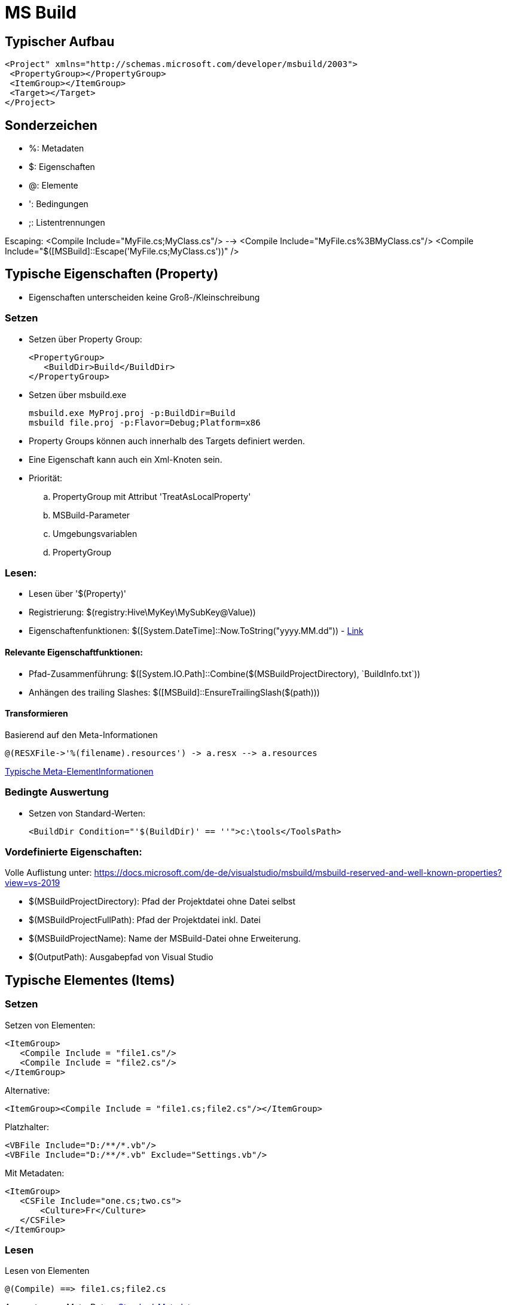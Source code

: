
= MS Build

== Typischer Aufbau

 <Project" xmlns="http://schemas.microsoft.com/developer/msbuild/2003">
  <PropertyGroup></PropertyGroup>
  <ItemGroup></ItemGroup>
  <Target></Target>
 </Project>

== Sonderzeichen 

* %: Metadaten
* $: Eigenschaften
* @: Elemente
* ': Bedingungen
* ;: Listentrennungen

Escaping: 
 <Compile Include="MyFile.cs;MyClass.cs"/>  --> <Compile Include="MyFile.cs%3BMyClass.cs"/>
 <Compile Include="$([MSBuild]::Escape('MyFile.cs;MyClass.cs'))" />


== Typische Eigenschaften (Property)

- Eigenschaften unterscheiden keine Groß-/Kleinschreibung

=== Setzen

- Setzen über Property Group: 

 <PropertyGroup>
    <BuildDir>Build</BuildDir>
 </PropertyGroup>

- Setzen über msbuild.exe

 msbuild.exe MyProj.proj -p:BuildDir=Build
 msbuild file.proj -p:Flavor=Debug;Platform=x86

- Property Groups können auch innerhalb des Targets definiert werden. 
- Eine Eigenschaft kann auch ein Xml-Knoten sein. 

- Priorität: 
.. PropertyGroup mit Attribut 'TreatAsLocalProperty'
.. MSBuild-Parameter
.. Umgebungsvariablen
.. PropertyGroup

=== Lesen: 

- Lesen über '$(Property)'
- Registrierung: $(registry:Hive\MyKey\MySubKey@Value))
- Eigenschaftenfunktionen: $([System.DateTime]::Now.ToString("yyyy.MM.dd")) - https://docs.microsoft.com/de-de/visualstudio/msbuild/property-functions?view=vs-2019[Link]

==== Relevante Eigenschaftfunktionen: 

- Pfad-Zusammenführung: $([System.IO.Path]::Combine($(MSBuildProjectDirectory), +`BuildInfo.txt`+))
- Anhängen des trailing Slashes: $([MSBuild]::EnsureTrailingSlash($(path)))

==== Transformieren

Basierend auf den Meta-Informationen

 @(RESXFile->'%(filename).resources') -> a.resx --> a.resources

https://docs.microsoft.com/de-de/visualstudio/msbuild/msbuild-well-known-item-metadata?view=vs-2019[Typische Meta-ElementInformationen]
 

=== Bedingte Auswertung

- Setzen von Standard-Werten: 

 <BuildDir Condition="'$(BuildDir)' == ''">c:\tools</ToolsPath>

=== Vordefinierte Eigenschaften: 

Volle Auflistung unter: https://docs.microsoft.com/de-de/visualstudio/msbuild/msbuild-reserved-and-well-known-properties?view=vs-2019

- $(MSBuildProjectDirectory): Pfad der Projektdatei ohne Datei selbst
- $(MSBuildProjectFullPath): Pfad der Projektdatei inkl. Datei
- $(MSBuildProjectName): Name der MSBuild-Datei ohne Erweiterung. 

- $(OutputPath): Ausgabepfad von Visual Studio

== Typische Elementes (Items)

=== Setzen

Setzen von Elementen: 

 <ItemGroup>
    <Compile Include = "file1.cs"/>
    <Compile Include = "file2.cs"/>
 </ItemGroup>

Alternative: 

 <ItemGroup><Compile Include = "file1.cs;file2.cs"/></ItemGroup>

Platzhalter: 

 <VBFile Include="D:/**/*.vb"/>
 <VBFile Include="D:/**/*.vb" Exclude="Settings.vb"/>

Mit Metadaten: 

 <ItemGroup>
    <CSFile Include="one.cs;two.cs">
        <Culture>Fr</Culture>
    </CSFile>
 </ItemGroup>

=== Lesen

Lesen von Elementen

 @(Compile) ==> file1.cs;file2.cs 

Auswerten von Meta-Daten: https://docs.microsoft.com/de-de/visualstudio/msbuild/msbuild-well-known-item-metadata?view=vs-2019[Standard-Metadaten]

  <Target Name="Batching">
        <Message Text="@(CSFile)" Condition=" '%(Culture)' == 'Fr' "/>
  </Target>


Umwandlung mit Hilfe von Meta-Daten: 

 @(CppFiles -> '%(Filename).obj')

Entfernen von Element (nur innerhalb eines Targets erlaubt):

 <Target>
    <ItemGroup><Compile Remove="*.config"/></ItemGroup>
 </Target>

=== Elementfunktionen:

https://docs.microsoft.com/de-de/visualstudio/msbuild/item-functions?view=vs-2019[Volle Übersicht]

  @(Compile->IndexOf('.')) ==> 3;5 (je nach Position)

Relevante Funktionen: 

. ->Count()
. ->IndexOf()
. ->Replace('a', 'b')

== Ziele

 <Target Name="Construct">
    <Csc Sources="@(Compile)" />
 </Target>

- Ein Ziel wird maximal einmal ausgeführt

=== Definition und Reihenfolge von Zielen

* Erstes Ziel: Wenn nichts angegeben wird, wird das erste Ziel ausgeführt. 
* InitialTargets: Als Attribut ins Project. Wird immer ausgeführt. 

 <Project InitialTargets="Warm;Eject" xmlns="http://schemas.microsoft.com/developer/msbuild/2003">

* DefaultTargets: Wenn nichts über msbuild.exe angegeben ist, wird dies hier ausgeführt. 

 <Project DefaultTargets="Warm;Eject" xmlns="http://schemas.microsoft.com/developer/msbuild/2003">

* BeforeTargets, AfterTargets: Hierüber kann eine Reihenfolge definiert werden. 

* DependsOnTargets: Gibt die Ziele an, die davor ausgeführt werden müssen.

=== Standard-Ziele

https://docs.microsoft.com/de-de/visualstudio/msbuild/msbuild-targets?view=vs-2019[Volle Liste]

* BeforeBuild: Vor dem Bauen
* Build: Der Standard
* AfterBuild: Nach dem Bauen

https://docs.microsoft.com/de-de/visualstudio/msbuild/how-to-extend-the-visual-studio-build-process?view=vs-2019[Überschreiben von Zielen]

== Aufgaben

* Schnittstelle _ITask_ in Microsoft.Build.Framework
* Vorimplementierung _Task_ in Microsoft.Build.Utilities.dll 

* Importieren von neuen Tasks: 

 <UsingTask TaskName="Microsoft.Build.Tasks.ResolveNativeReference" AssemblyName="Microsoft.Build.Tasks.Core" />
 <UsingTask TaskName="SimpleTask3.SimpleTask3" AssemblyFile="SimpleTask3\bin\debug\simpletask3.dll"/>

 * https://docs.microsoft.com/de-de/visualstudio/msbuild/msbuild-roslyncodetaskfactory?view=vs-2019[Inlineaufgaben-Definition]

* Ignorieren von Fehlern: 

 <Delete Files="@(Files)" ContinueOnError="WarnAndContinue"/>

=== Typische Aufgaben

https://docs.microsoft.com/de-de/visualstudio/msbuild/msbuild-task-reference?view=vs-2019[Komplette Referenz]

Nachricht an die Konsole: 

 <Target><Message Text="$(BuildDir)" Importance="high"/></Target>

Erzeugen eines Ordners: 

 <MakeDir Directories = "$(BuildDir)" Condition = "!Exists('$(BuildDir)')" />

Entfernen eines Ordners: 

 <RemoveDir Directories="$(BuildDir)" />

https://docs.microsoft.com/de-de/visualstudio/msbuild/msbuild-items?view=vs-2019#updating-metadata-on-items-in-an-itemgroup-outside-of-a-target[Komplexeres Beispiel]


== Sonstiges

* Importieren von Elementen

 <Import Project="Other.targets" />